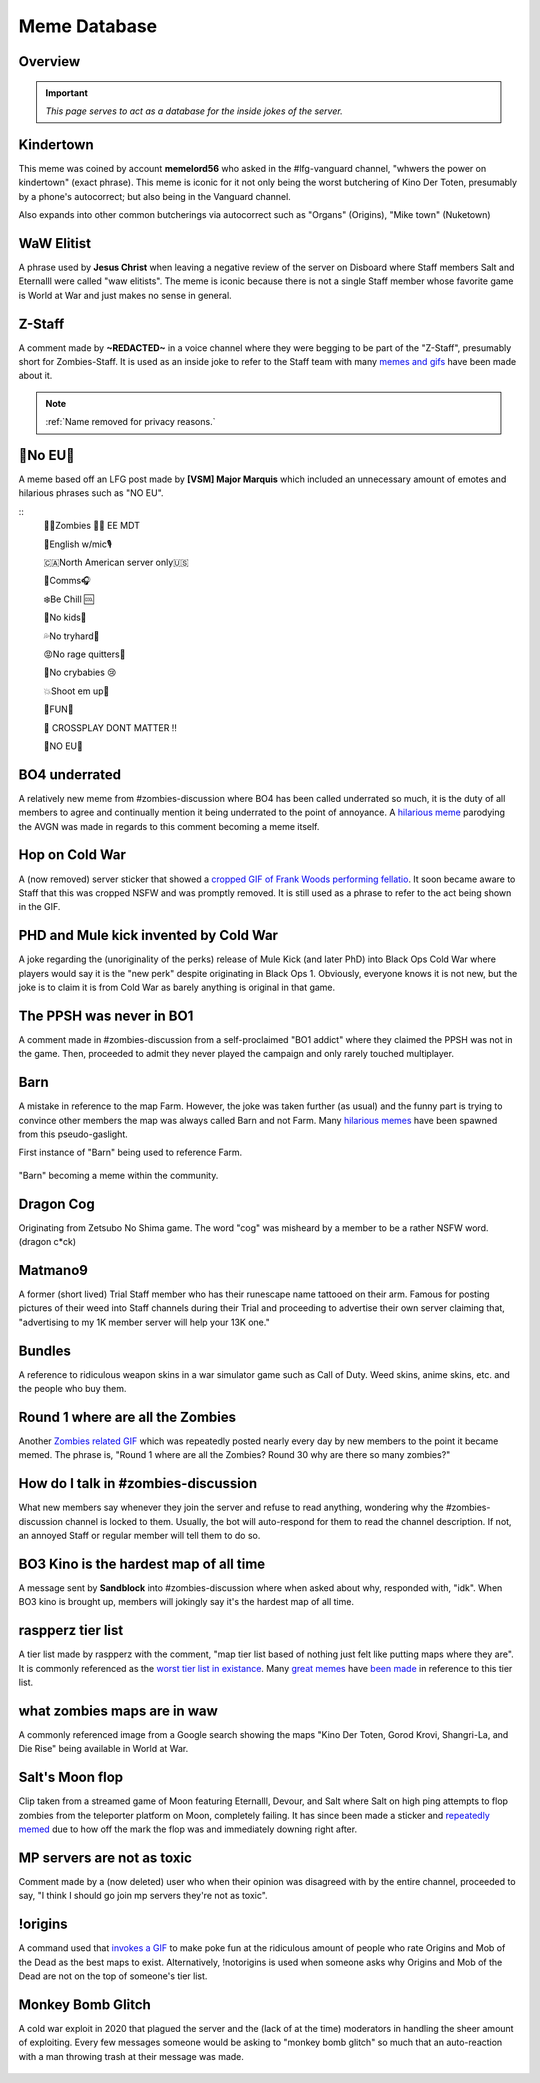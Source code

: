 =====
Meme Database
=====

.. _installation:

Overview
------------
.. important::
    
    `This page serves to act as a database for the inside jokes of the server.`

Kindertown
------------

This meme was coined by account **memelord56** who asked in the #lfg-vanguard channel, "whwers the power on kindertown" (exact phrase). 
This meme is iconic for it not only being the worst butchering of Kino Der Toten, presumably by a phone's autocorrect; but also being in the Vanguard channel.


Also expands into other common butcherings via autocorrect such as \"Organs\" (Origins), \"Mike town\" (Nuketown)

    .. image::  /media/mdb-kindertown.png

WaW Elitist
------------

A phrase used by **Jesus Christ** when leaving a negative review of the server on Disboard where Staff members Salt and Eternalll were called \"waw elitists\". 
The meme is iconic because there is not a single Staff member whose favorite game is World at War and just makes no sense in general.

Z-Staff
------------

A comment made by **~REDACTED~** in a voice channel where they were begging to be part of the \"Z-Staff\", presumably short for Zombies-Staff. 
It is used as an inside joke to refer to the Staff team with many `memes and gifs`_ have been made about it.

.. _`memes and gifs`: https://cdn.discordapp.com/attachments/973763319431315486/983883692604813352/IMG_2895.gif

.. note::
    :ref:`Name removed for privacy reasons.`

🚫No EU🚫
------------

A meme based off an LFG post made by **[VSM] Major Marquis** which included an unnecessary amount of emotes and hilarious phrases such as \"NO EU\".

::
    🧟‍♂️Zombies 🧟‍♀️ EE    MDT

    🗽English w/mic🎙

    🇨🇦North American server only🇺🇸

    📡Comms🎧

    ❄️Be Chill 🆒

    🚫No kids👶

    💦No tryhard🤪

    😡No rage quitters🤬

    🚫No crybabies 😢

    💥Shoot em up🔫

    🌟FUN🎊

    🚫 CROSSPLAY DONT MATTER ‼️

    🚫NO EU🚫

BO4 underrated
------------

A relatively new meme from #zombies-discussion where BO4 has been called underrated so much, it is the duty of all members to agree and continually mention it being underrated to the point of annoyance. 
A `hilarious meme`_ parodying the AVGN was made in regards to this comment becoming a meme itself.

.. _`hilarious meme`: https://cdn.discordapp.com/attachments/925838630595993660/984888276559228948/Videoleap-8AB2DFB8-E101-41E8-AC71-C2EB24B7197E.mov

Hop on Cold War
------------

A (now removed) server sticker that showed a `cropped GIF of Frank Woods performing fellatio`_. It soon became aware to Staff that this was cropped NSFW and was promptly removed. 
It is still used as a phrase to refer to the act being shown in the GIF.

.. _`cropped GIF of Frank Woods performing fellatio`: https://tenor.com/view/cod-call-of-duty-woods-black-ops-cold-war-gif-22376530

PHD and Mule kick invented by Cold War
------------

A joke regarding the (unoriginality of the perks) release of Mule Kick (and later PhD) into Black Ops Cold War where players would say it is the \"new perk\" despite originating in Black Ops 1. 
Obviously, everyone knows it is not new, but the joke is to claim it is from Cold War as barely anything is original in that game.

    .. image::  /media/mdb-mule_kick.png
        :alt: Mule kick... brand new!

The PPSH was never in BO1
------------

A comment made in #zombies-discussion from a self-proclaimed \"BO1 addict\" where they claimed the PPSH was not in the game. 
Then, proceeded to admit they never played the campaign and only rarely touched multiplayer.

Barn
------------

A mistake in reference to the map Farm. However, the joke was taken further (as usual) and the funny part is trying to convince other members the map was always called Barn and not Farm. 
Many `hilarious memes`_ have been spawned from this pseudo-gaslight.

First instance of \"Barn\" being used to reference Farm.

    .. image::  /media/mdb-map_barn.png
        :alt: Barn > Farm

\"Barn\" becoming a meme within the community.

    .. image::  /media/mdb-map_barn2.png
        :alt: Barn > Farm

.. _`hilarious memes`: https://cdn.discordapp.com/attachments/925838630595993660/983879620426350674/Videoleap-BE8B3411-C822-41A4-A55D-A0536A792A05.mov

Dragon Cog
------------

Originating from Zetsubo No Shima game. The word \"cog\" was misheard by a member to be a rather NSFW word. (dragon c*ck)

Matmano9
------------

A former (short lived) Trial Staff member who has their runescape name tattooed on their arm. Famous for posting pictures of their weed into Staff channels during their 
Trial and proceeding to advertise their own server claiming that, \"advertising to my 1K member server will help your 13K one.\"

Bundles
------------

A reference to ridiculous weapon skins in a war simulator game such as Call of Duty. Weed skins, anime skins, etc. and the people who buy them.

Round 1 where are all the Zombies
------------

Another `Zombies related GIF`_ which was repeatedly posted nearly every day by new members to the point it became memed. 
The phrase is, \"Round 1 where are all the Zombies? Round 30 why are there so many zombies?\"

.. _`Zombies related GIF`: https://tenor.com/view/cod-zombies-codzombies-gif-5216131

How do I talk in #zombies-discussion
------------

What new members say whenever they join the server and refuse to read anything, wondering why the #zombies-discussion channel is locked to them. 
Usually, the bot will auto-respond for them to read the channel description. If not, an annoyed Staff or regular member will tell them to do so.

    .. image::  /media/mdb-zombies_discussion.png
        :alt: How do you talk in zombies discussion?

BO3 Kino is the hardest map of all time
------------

A message sent by **Sandblock** into #zombies-discussion where when asked about why, responded with, \"idk\". When BO3 kino is brought up, members will jokingly say it's the hardest map of all time.

    .. image::  /media/mdb-kino_hardest_map.png

    .. image::  /media/mdb-kino_hardest_map2.png

raspperz tier list
------------

A tier list made by raspperz with the comment, \"map tier list based of nothing just felt like putting maps where they are\". It is commonly referenced as the `worst tier list in existance`_. 
Many `great memes`_ have `been made`_ in reference to this tier list.

.. _`worst tier list in existance`: https://cdn.discordapp.com/attachments/771083456351830046/869618040550092842/my-image_3.png

.. _`great memes`: https://cdn.discordapp.com/attachments/389942617363841025/986409938014306314/Videoleap-CD376D33-ABA8-482A-8334-2D6E6EA70B34.mov

.. _`been made`: https://cdn.discordapp.com/attachments/389942617363841025/986410293334769664/video0.mov

what zombies maps are in waw
------------

A commonly referenced image from a Google search showing the maps \"Kino Der Toten, Gorod Krovi, Shangri-La, and Die Rise\" being available in World at War.

    .. image::  /media/mdb-world_at_war_maps.png
        :alt: Die rise as a world at war map... lol!

Salt's Moon flop
------------

Clip taken from a streamed game of Moon featuring Eternalll, Devour, and Salt where Salt on high ping attempts to flop zombies from the teleporter platform on Moon, completely failing. 
It has since been made a sticker and `repeatedly memed`_ due to how off the mark the flop was and immediately downing right after. 

.. _`repeatedly memed`: https://cdn.discordapp.com/attachments/925838630595993660/978282707228442644/Videoleap-DF365445-257D-4F9B-82E5-0355F153E49F.mov

MP servers are not as toxic
------------

Comment made by a (now deleted) user who when their opinion was disagreed with by the entire channel, proceeded to say, \"I think I should go join mp servers they're not as toxic\". 

    .. image::  /media/mdb-mp_not_toxic.png

!origins
------------

A command used that `invokes a GIF`_ to make poke fun at the ridiculous amount of people who rate Origins and Mob of the Dead as the best maps to exist. 
Alternatively, !notorigins is used when someone asks why Origins and Mob of the Dead are not on the top of someone's tier list.

.. _`invokes a GIF`: https://cdn.discordapp.com/attachments/740308244014170216/952781892204253246/ezgif.com-gif-maker_3.gif

Monkey Bomb Glitch
------------

A cold war exploit in 2020 that plagued the server and the (lack of at the time) moderators in handling the sheer amount of exploiting. 
Every few messages someone would be asking to \"monkey bomb glitch\" so much that an auto-reaction with a man throwing trash at their message was made. 

    .. image::  /media/mdb-monkey_bomb_glitch.png